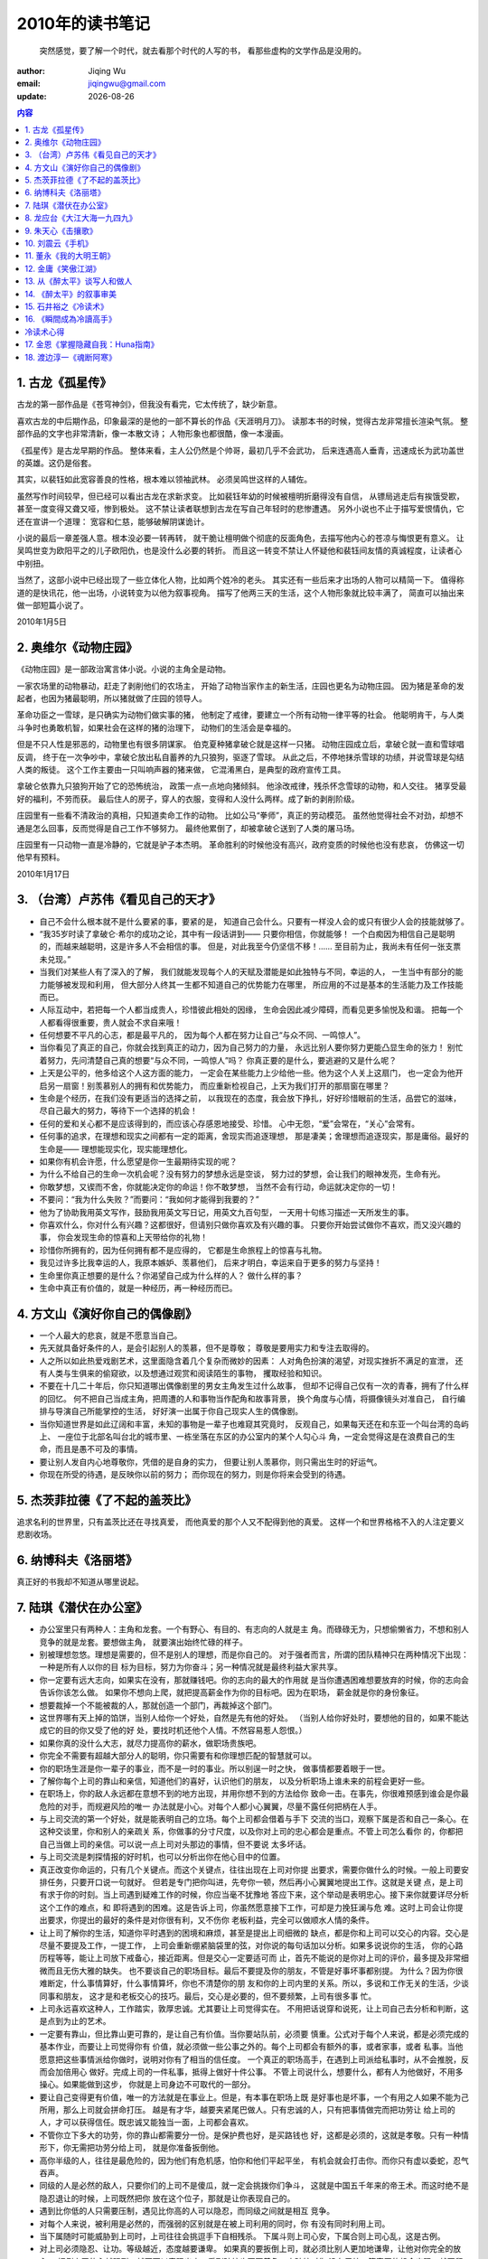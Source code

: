 
=================================
2010年的读书笔记
=================================

        突然感觉，要了解一个时代，就去看那个时代的人写的书，
        看那些虚构的文学作品是没用的。

:author: Jiqing Wu
:email: jiqingwu@gmail.com
:update: |date|

.. |date| date::

.. contents:: 内容

1. 古龙《孤星传》
=================================

古龙的第一部作品是《苍穹神剑》，但我没有看完，它太传统了，缺少新意。

喜欢古龙的中后期作品，印象最深的是他的一部不算长的作品《天涯明月刀》。
读那本书的时候，觉得古龙非常擅长渲染气氛。
整部作品的文字也非常清新，像一本散文诗；
人物形象也都很酷，像一本漫画。

《孤星传》是古龙早期的作品。
整体来看，主人公仍然是个帅哥，最初几乎不会武功，
后来连遇高人垂青，迅速成长为武功盖世的英雄。这仍是俗套。

其实，以裴钰如此宽容善良的性格，根本难以领袖武林。
必须吴鸣世这样的人辅佐。

虽然写作时间较早，但已经可以看出古龙在求新求变。
比如裴钰年幼的时候被檀明折磨得没有自信，
从镖局逃走后有挨饿受歁，甚至一度变得又聋又哑，惨到极处。
这不禁让读者联想到古龙在写自己年轻时的悲惨遭遇。
另外小说也不止于描写爱恨情仇，它还在宣讲一个道理：
宽容和仁慈，能够破解阴谋诡计。

小说的最后一章差强人意。根本没必要一转再转，
就干脆让檀明做个彻底的反面角色，去描写他内心的苍凉与悔恨更有意义。
让吴鸣世变为欧阳平之的儿子欧阳仇，也是没什么必要的转折。
而且这一转变不禁让人怀疑他和裴钰间友情的真诚程度，让读者心中别扭。

当然了，这部小说中已经出现了一些立体化人物，比如两个姓冷的老头。
其实还有一些后来才出场的人物可以精简一下。
值得称道的是快讯花，他一出场，小说转变为以他为叙事视角。
描写了他两三天的生活，这个人物形象就比较丰满了，
简直可以抽出来做一部短篇小说了。

2010年1月5日

2. 奥维尔《动物庄园》
=================================

《动物庄园》是一部政治寓言体小说。小说的主角全是动物。

一家农场里的动物暴动，赶走了剥削他们的农场主，
开始了动物当家作主的新生活，庄园也更名为动物庄园。
因为猪是革命的发起者，也因为猪最聪明，所以猪就做了庄园的领导人。

革命功臣之一雪球，是只确实为动物们做实事的猪，
他制定了戒律，要建立一个所有动物一律平等的社会。
他聪明肯干，与人类斗争时也勇敢机智，如果社会在这样的猪的治理下，
动物们的生活会是幸福的。

但是不只人性是邪恶的，动物里也有很多阴谋家。
伯克夏种猪拿破仑就是这样一只猪。
动物庄园成立后，拿破仑就一直和雪球唱反调，
终于在一次争吵中，拿破仑放出私自蓄养的九只狼狗，驱逐了雪球。
从此之后，不停地抹杀雪球的功绩，并说雪球是勾结人类的叛徒。
这个工作主要由一只叫响声器的猪来做，
它混淆黑白，是典型的政府宣传工具。

拿破仑依靠九只狼狗开始了它的恐怖统治，
政策一点一点地向猪倾斜。
他涂改戒律，残杀怀念雪球的动物，和人交往。
猪享受最好的福利，不劳而获。
最后住人的房子，穿人的衣服，变得和人没什么两样。成了新的剥削阶级。

庄园里有一些看不清政治的真相，只知道卖命工作的动物。
比如公马“拳师”，真正的劳动模范。
虽然他觉得社会不对劲，却想不通是怎么回事，反而觉得是自己工作不够努力。
最终他累倒了，却被拿破仑送到了人类的屠马场。

庄园里有一只动物一直是冷静的，它就是驴子本杰明。
革命胜利的时候他没有高兴，政府变质的时候他也没有悲哀，
仿佛这一切他早有预料。

2010年1月17日

3. （台湾）卢苏伟《看见自己的天才》
===============================================

- 自己不会什么根本就不是什么要紧的事，要紧的是，
  知道自己会什么。只要有一样没人会的或只有很少人会的技能就够了。
- “我35岁时读了拿破仑·希尔的成功之论，其中有一段话讲到——
  只要你相信，你就能够！
  一个白痴因为相信自己是聪明的，而越来越聪明，这是许多人不会相信的事。
  但是，对此我至今仍坚信不移！……
  至目前为止，我尚未有任何一张支票未兑现。”
- 当我们对某些人有了深入的了解，
  我们就能发现每个人的天赋及潜能是如此独特与不同，幸运的人，
  一生当中有部分的能力能够被发现和利用，
  但大部分人终其一生都不知道自己的优势能力在哪里，
  所应用的不过是基本的生活能力及工作技能而已。
- 人际互动中，若把每一个人都当成贵人，珍惜彼此相处的因缘，
  生命会因此减少障碍，而看见更多愉悦及和谐。
  把每一个人都看得很重要，贵人就会不求自来哦！
- 任何想要不平凡的心志，都是最平凡的，
  因为每个人都在努力让自己“与众不同、一鸣惊人”。
- 当你看见了真正的自己，你就会找到真正的动力，因为自己努力的力量，
  永远比别人要你努力更能凸显生命的张力！
  别忙着努力，先问清楚自己真的想要“与众不同，一鸣惊人”吗？
  你真正要的是什么，要逃避的又是什么呢？
- 上天是公平的，他多给这个人这方面的能力，
  一定会在某些能力上少给他一些。他为这个人关上这扇门，
  也一定会为他开启另一扇窗！别羡慕别人的拥有和优势能力，
  而应重新检视自己，上天为我们打开的那扇窗在哪里？
- 生命是个经历，在我们没有更适当的选择之前，
  以我现在的态度，我会放下挣扎，好好珍惜眼前的生活，品尝它的滋味，
  尽自己最大的努力，等待下一个选择的机会！
- 任何的爱和关心都不是应该得到的，而应该心存感恩地接受、珍惜。
  心中无怨，“爱”会常在，“关心”会常有。
- 任何事的追求，在理想和现实之间都有一定的距离，舍现实而追逐理想，
  那是凄美；舍理想而追逐现实，那是庸俗。最好的生命是——
  理想能现实化，现实能理想化。
- 如果你有机会许愿，什么愿望是你一生最期待实现的呢？
- 为什么不给自己的生命一次机会呢？没有努力的梦想永远是空谈，
  努力过的梦想，会让我们的眼神发亮，生命有光。
- 你敢梦想，又锲而不舍，你就能决定你的命运！你不敢梦想，
  当然不会有行动，命运就决定你的一切！
- 不要问：“我为什么失败？”而要问：“我如何才能得到我要的？”
- 他为了协助我用英文写作，鼓励我用英文写日记，用英文九百句型，
  一天用十句练习描述一天所发生的事。
- 你喜欢什么，你对什么有兴趣？这都很好，但请别只做你喜欢及有兴趣的事。
  只要你开始尝试做你不喜欢，而又没兴趣的事，
  你会发现生命的惊喜和上天带给你的礼物！
- 珍惜你所拥有的，因为任何拥有都不是应得的，
  它都是生命旅程上的惊喜与礼物。
- 我见过许多比我幸运的人，我原本嫉妒、羡慕他们，
  后来才明白，幸运来自于更多的努力与坚持！
- 生命里你真正想要的是什么？你渴望自己成为什么样的人？
  做什么样的事？
- 生命中真正有价值的，就是一种经历，再一种经历而已。


4. 方文山《演好你自己的偶像剧》
=========================================

- 一个人最大的悲哀，就是不愿意当自己。
- 先天就具备好条件的人，是会引起别人的羡慕，但不是尊敬；
  尊敬是要用实力和专注去取得的。
- 人之所以如此热爱戏剧艺术，这里面隐含着几个复杂而微妙的因素：
  人对角色扮演的渴望，对现实挫折不满足的宣泄，
  还有人类与生俱来的偷窥欲，以及想通过观赏和阅读陌生的事物，
  攫取经验和知识。
- 不要在十几二十年后，你只知道哪出偶像剧里的男女主角发生过什么故事，
  但却不记得自己仅有一次的青春，拥有了什么样的回忆。
  何不把自己当成主角，把周遭的人和事物当作配角和故事背景，
  换个角度与心情，将摄像镜头对准自己，
  自行编排与导演自己所能掌控的生活，
  好好演一出属于你自己现实人生的偶像剧。
- 当你知道世界是如此辽阔和丰富，未知的事物是一辈子也难窥其究竟时，
  反观自己，如果每天还在和东亚一个叫台湾的岛屿上、
  一座位于北部名叫台北的城市里、一栋坐落在东区的办公室内的某个人勾心斗
  角，一定会觉得这是在浪费自己的生命，而且是愚不可及的事情。
- 要让别人发自内心地尊敬你，凭借的是自身的实力，
  但要让别人羡慕你，则只需出生时的好运气。
- 你现在所受的待遇，是反映你以前的努力；
  而你现在的努力，则是你将来会受到的待遇。

5. 杰茨菲拉德《了不起的盖茨比》
========================================

追求名利的世界里，只有盖茨比还在寻找真爱，
而他真爱的那个人又不配得到他的真爱。
这样一个和世界格格不入的人注定要义悲剧收场。

6. 纳博科夫《洛丽塔》
===========================

真正好的书我却不知道从哪里说起。

7. 陆琪《潜伏在办公室》
=============================

- 办公室里只有两种人：主角和龙套。一个有野心、有目的、有志向的人就是主
  角。而碌碌无为，只想偷懒省力，不想和别人竞争的就是龙套。要想做主角，
  就要演出始终忙碌的样子。
- 别被理想忽悠。理想是需要的，但不是别人的理想，而是你自己的。
  对于强者而言，所谓的团队精神只在两种情况下出现：一种是所有人以你的目
  标为目标，努力为你奋斗；另一种情况就是最终利益大家共享。
- 你一定要有远大志向，如果实在没有，那就赚钱吧。你的志向的最大的作用就
  是当你遭遇困难想要放弃的时候，你的志向会告诉你该怎么做。
  如果你不想向上爬，就把提高薪金作为你的目标吧。因为在职场，
  薪金就是你的身份象征。
- 想要裁掉一个不能被裁的人，那就创造一个部门，再裁掉这个部门。
- 这世界哪有天上掉的馅饼，当别人给你一个好处，自然是先有他的好处。
  （当别人给你好处时，要想他的目的，如果不能达成它的目的你又受了他的好
  处，要找时机还他个人情。不然容易惹人怨恨。）
- 如果你真的没什么大志，就尽力提高你的薪水，做职场贵族吧。
- 你完全不需要有超越大部分人的聪明，你只需要有和你理想匹配的智慧就可以。
- 你的职场生涯是你一辈子的事业，而不是一时的事业。所以别逞一时之快，
  做事情都要着眼于一世。
- 了解你每个上司的靠山和亲信，知道他们的喜好，认识他们的朋友，
  以及分析职场上谁未来的前程会更好一些。
- 在职场上，你的敌人永远都在意想不到的地方出现，并用你想不到的方法给你
  致命一击。在事先，你很难预感到谁会是你最危险的对手，而规避风险的唯一
  办法就是小心。对每个人都小心翼翼，尽量不露任何把柄在人手。
- 与上司交流的第一个好处，就是能表明自己的立场。每个上司都会借着与手下
  交流的当口，观察下属是否和自己一条心。在这种交谈里，你和别人的亲疏关
  系，你做事的分寸尺度，以及你对上司的忠心都会是重点。不管上司怎么看你
  的，你都把自己当做上司的亲信。可以说一点上司对头那边的事情，但不要说
  太多坏话。
- 与上司交流是刺探情报的好时机，也可以分析出你在他心目中的位置。
- 真正改变你命运的，只有几个关键点。而这个关键点，往往出现在上司对你提
  出要求，需要你做什么的时候。一般上司要安排任务，只要开口说一句就好。
  但若是专门把你叫进，先夸你一顿，然后再小心翼翼地提出工作。这就是关键
  点，是上司有求于你的时刻。当上司遇到疑难工作的时候，你应当毫不犹豫地
  答应下来，这个举动是表明忠心。接下来你就要详尽分析这个工作的难点，和
  即将遇到的困难。这是告诉上司，你虽然愿意接下工作，可却是力挽狂澜与危
  难。这时上司会让你提出要求，你提出的最好的条件是对你很有利，又不伤你
  老板利益，完全可以做顺水人情的条件。
- 让上司了解你的生活，知道你平时遇到的困境和麻烦，甚至是提出上司细微的
  缺点，都是你和上司可以交心的内容。交心是尽量不要提及工作，一提工作，
  上司会重新绷紧脑袋里的弦，对你说的每句话加以分析。如果多说说你的生活，
  你的心路历程等等，能让上司放下戒备心，接近距离。但是交心一定要适可而
  止，首先不能说的是你对上司的评价，最多提及非常细微而且无伤大雅的缺失。
  也不要谈自己的职场目标。最后不要提及你的朋友，不管是好事坏事都别提。
  为什么？因为你很难断定，什么事情算好，什么事情算坏，你也不清楚你的朋
  友和你的上司内里的关系。所以，多说和工作无关的生活，少谈同事和朋友，
  这才是和老板交心的技巧。最后，交心是必要的，但不要频繁，上司有很多事
  忙。
- 上司永远喜欢这种人，工作踏实，敦厚忠诚。尤其要让上司觉得实在。
  不用把话说穿和说死，让上司自己去分析和判断，这是点到为止的艺术。
- 一定要有靠山，但比靠山更可靠的，是让自己有价值。当你要站队前，必须要
  慎重。公式对于每个人来说，都是必须完成的基本作业，而要让上司觉得你有
  价值，就必须做一些公事之外的。每个上司都会有额外的事，或者家事，或者
  私事。当他愿意把这些事情派给你做时，说明对你有了相当的信任度。
  一个真正的职场高手，在遇到上司派给私事时，从不会推脱，反而会加倍用心
  做好。完成上司的一件私事，抵得上做好十件公事。
  不管上司说什么，想要什么，都有人为他做好，不用多操心。如果能做到这步，
  你就是上司身边不可取代的一部分。
- 要让自己变得更有价值，唯一的方法就是在事业上。但是，有本事在职场上既
  是好事也是坏事，一个有用之人如果不能为己所用，那么上司就会拼命打压。
  越是有才华，越要夹紧尾巴做人。只有忠诚的人，只有把事情做完而把功劳让
  给上司的人，才可以获得信任。既忠诚又能独当一面，上司都会喜欢。
- 不管你立下多大的功劳，你的靠山都需要分一份。是保护费也好，是买路钱也
  好，这都是必须的，这就是孝敬。只有一种情形下，你无需把功劳分给上司，
  就是你准备扳倒他。
- 高你半级的人，往往是最危险的，因为他们有危机感，怕你和他们平起平坐，
  有机会就会打击你。而你只有虚以委蛇，忍气吞声。
- 同级的人是必然的敌人，只要你们的上司不是傻瓜，就一定会挑拨你们争斗，
  这就是中国五千年来的帝王术。而这时绝不是隐忍退让的时候，上司既然把你
  放在这个位子，那就是让你表现自己的。
- 遇到比你低的人只需要压制，遇见比你高的人可以隐忍，而同级之间就是相互
  竞争。
- 对每个人来说，被利用是必然的，而强弱的区别就是在被上司利用的同时，你
  有没有同时利用上司。
- 当下属随时可能威胁到上司时，上司往往会挑逗手下自相残杀。
  下属斗则上司心安，下属合则上司心乱，这是古例。
- 对上司必须隐忍、让功。等级越近，态度越要谦卑。
  如果真的要扳倒上司，就必须比别人更加地谦卑，让他对你完全的放心。
  扳倒上司的心越强烈，越不可以表现出来。看到破绽也不要着急，小破绽对你
  没有用处。等真正的机会出现，就不留余力地出手，一战而胜。
- 你说的每句话，老板都会知道。在职场上，宁可当面说上司的缺点，也不能在
  同事面前说。
- 当一句话从你嘴里说出来后，控制权就不在你，而在听到的人。
- 说话太多，容易被上司认作轻浮。上司都喜欢少说话多做事的人。
- 职场并不是一个坚持自我的地方，这和搞艺术、做研究完全不同。
  职场的重点不在于你坚持什么，而在于你怎么处理各种关系。
  当上司说你错了，你不要争辩，停止在做的事情。当超过两个同事说你错了，
  一样停下。你不听别人劝告继续下去，如果你对了，只会遭人嫉恨，一旦你错
  了，这个结果将难以承受。
- 你的时间、精力都浪费在小回报事情上，就没有精力去做大回报事情，
  这就是你和成功者之间的差别。成功者作事情前，都会先分析哪一件得到的回
  报更高，然后再去做。
- 如果你把垃圾活做的很好，毫无疑问会得到上司和同事的称赞，
  但你没有其它的回报，而且以后要做的垃圾活会更多。要懂得拒绝。
  如果你已经被繁琐的事套牢了，不妨经常做错一些，让上司丧失些信心。
  更高明的是，称赞别人，把琐事丢给别人。
- 在职场上，用权力去命令人做事，并不高明。用利益去诱惑人做事，付出的东
  西太多。而只有用赞扬去蛊惑人做事情，那才是真正的绝招。
- 职场高手常常夸奖同事，并且把手上完成不了的工作交给同事。
  他手上永远有一件正在进行的工作，但当某个非常重要的工作出现时，
  他又能挤出时间来把最重要的工作完成。
- 普通人接活做，高手拿活在，他们做的永远是自己想做的。对于上司安排的自
  己不想做的事情，他们总有应对措施，给别人做或者干脆不完成。
- 上司并不在乎有没有被人利用，因为职场上就是相互利用的关系。但上司却看
  重面子，如果被下属利用这种事情公之于众，他们一定会杀鸡儆猴的。
- 你不能混淆“利用”和“交换”这两个概念，如果你给一个贪财的上司送了笔钱，
  换来了升职，这不是利用，这是交换。
- 利用无须付出什么或付出得很少，只要摸清上司的喜好就容易了。
  凡是忤逆他喜好的人或事情，一定会遭到严惩；凡是尊重和跟随他喜好的人，
  一定会嘉奖。
- 把一件还很难判断未来走向的事情，往好的方向描述不是谄媚。这可以算是一
  种心理安慰，有时上司就需要这种安慰。
- 你长期对某个上司效忠，并获得极大的信任，乃至于整个职场都知道你是这个
  上司的人，这时不管你做什么，都会被当做上司的意思。如果你犯下大错，
  你必须让你的错误和你的上司发生关系，你只需要做点暗示而不用直接承认，
  这些暗示已经足够让对手的目标直接对准上司，让你的上司不得不迎战。
  其实，当事情发生时，所有人都在怀疑和你上司有关，所以你只需要一声叹息，
  一个语气的犹豫，都可以让对方确信。
- 把自己表现得很聪明的人，其实是最笨的，而真正的高手，不会让你察觉他们
  究竟是聪明还是蠢。高手应该知道，何时该表现，何时该内敛。
- 在职场上只有一种人可以把自己表现得很聪明，那就是公司的老大或者团队领
  袖。
- 隐忍，蛰伏，尽量不做排头兵。等到必胜的机会，再压上自己的所有。

8. 龙应台《大江大海一九四九》
========================================

喜欢龙应台干净的文字和冷静的讲述。台湾作家的文字有更浓的中国味，
我喜欢传统的东西。我常常为大陆被摧残和扬弃的传统文化深深地痛心。

这是一本在大陆没有公开发行的书，我看的这本是台湾出版的，
竖排繁体，要从右往左读，我很喜欢这古典的感觉。
书中的内容很客观，因此让我震惊，也让我难过。
为了江山，为了争权，国共都不把百姓和战士的性命当成性命，
多少年轻人牺牲在前线，多少百姓饿死在城里和野外，
那是多么血腥的岁月啊。

还有，那禽兽组成的苏联军队，1949年，
以解放者的姿态开进我国东北，烧杀淫掠，还树立纪念碑纪念他们牺
牲的军人，让中国人民悼念。
这个禽兽民族在德国也犯下了同样的罪恶，曾经将多少小女孩轮奸至死。

作为一个普通人，遭遇历史激荡的时刻，不管他是哪一个民族、
为哪一个政府卖命，他都是被时代践踏和伤害的人。
他们或者献出年轻的生命，或者寂寞地存活下来，
带着隐忍不言的伤，痛在各不相同的地方。

真正有罪的，是挑起战争以得到某种利益的少数人组成的政府。
那些高举旗帜的人嘴上说的与心里想的往往不一样。

对龙应台来说，文学最重要的功能就是“使看不见的东西被看见”。

2010年6月12日

9. 朱天心《击攘歌》
========================================

.. 2010年6月12日

“八月的天，却像是秋天了，天空宝蓝得干干净净，这种天候原总要让我想到汉唐，
想到东坡，总要让我憧憬和一个男孩走在风中走在月亮中。”

“我想到宜阳告诉我的话：‘一个再大再漂亮的彩虹也没有一颗露珠的饱满完美。’
但是不管怎么说，我是宁愿当那人人仰起头都看得见的绚丽的彩虹的。”

“临睡前躺在床上看陈星吟的《花谢叶犹青》，想到猫咪，想到乔，然后很多很
多。月光又睡在我的脚头了。”

“眯起眼睛，太阳底下无新事，可是日月山川天天都给我一番新风景。”

“我想到寇监督的话，一个人的行事不与他的身份相称，就是卑贱。”

“新年糊里糊涂地过了，每天都一样，晚上家里总是高朋满座，众人举杯，
我也趁乱喝酒，喝上两汽水杯的高粱，然后飘飘地飞到后山，星子凉凉地洒人一
头一身，躺在草地上，愿风浪就此止息，冰冰的宝蓝缎面天空盖住了我，
想到东坡，想到赤壁泛舟，想到宜阳最喜欢的那两句，桂棹(zhao,4,和桨差不多)
兮兰桨，系空明兮溯流光，渺渺兮予怀，望美人兮天一方。”

“儒生不及游侠人，白首垂帷复何益？”

10. 刘震云《手机》
========================================

先是看了36集由王志文和陈道明主演的电视剧，又回顾了冯晓刚执导
葛优主演的电影，最后看了这部中篇小说的电子版。
小说最后严守一把手机扔进了火堆里，难道生活变得如此不堪，
错在手机吗？可能真是的。如电影里费默所言：
如果是古代，一个人出远门，在外面做点什么妻子也不会知道啊。
如果没有手机，于文娟就不会和严守一离婚吗？
未必呢，事情不败露，偷情就会更疯狂，哪有不败露的道理？
并不是很喜欢这种小说，也不喜欢曾经如痴如醉的金庸古龙了。
更喜欢看别人写的回忆，那回忆里有一个时代的倒影，
让我看到当时的明月，当时的山川，当时人的传统。
比如朱天心的《击壤歌》。喜欢她偶尔蹦出一两句煽情的句子。

11. 董永《我的大明王朝》
========================================

这是一本以第一人称写朱元璋的皇帝生涯的书。
朱元璋主要的事似乎就是杀人。开国元勋都有谋反的危险，死得不够快的
都麻烦老朱动手了。
有功之臣，如果被发现腐败或者报怨，也是杀头甚至灭族。
当朱元璋的官，是相当危险的，好心上个奏折或者贺表，都有可能丢了性命。
如果被朱怀疑、被他的检校举报或是被百姓告发，就是个死，
他不杀你不安心。而且不是杀一两个，对于牵涉较多的案子，
朱元璋懒得理清，按官级杀，比如某地知县贪污了，据查这种事比较普遍，
干脆全国的知县全杀了换新的。太多的人死的不明不白了。
于是很多人想辞官回家了，朱元璋想这样下去官就不够用了，
于是下令奏请辞官的立斩。当的官无论大小，都要整天提心吊胆的。
文人也很危险，谁写了什么诗都可能被报给朱元璋。
一旦被他发现用谐音诅咒、埋怨自己和自己的江山的文人，立斩。
文官的奏折如果写得太有文采，都可能惹来杀身之祸，
朱元璋可能认为你是故意卖弄，耽误他的时间。
那个时代，哪有什么人权可言呢？

2010年6月16日

12. 金庸《笑傲江湖》
==============================

当我长大后，再读《笑傲江湖》，才知道这是一部政治的小说。
正教之间、正教与魔教之间、魔教的内部的权利争夺
很像在影射国民党与共产党。至于哪方是正派，哪方是魔教，
读者自己去看吧，你还可以看到文革时人性被扭曲的影子。

2010年8月1日

13. 从《醉太平》谈写人和做人
========================================

英语系的一个班里只有两个男生。一个是班长，人长得高挑英俊，学习成绩不
错，还会弹吉它唱情歌，虽然有些花心，周旋于多个女生之间，班里的女生还是
很喜欢他。

另一个男生却没一个女生喜欢，他总是独来独往，看见同班女生也不讲话。他不
修边幅，头发乱糟糟的，胡子好几天也不刮。女生们发现他常常窝在角落里看黄
色小说，她们在宿舍里提到他时都叫他“猥琐男”。

有一天，班长和班里的一个美女出去玩，回来的时候天已经很黑了。在僻静的路
上，他们遇见三个痞子，痞子掏出刀，要LJ那个美女，还要求班长在旁边看。班
长吓得不敢动。

猥琐男背着双肩包、听着MP3，正走在回家的路上，忽然听见一个胡同里传来哭叫
声，他趴在墙角一望，认出班长和同班的女生。他迅速从包里取出一根一尺多长
的铁棍，双手握住铁棍两端用力一拉，铁棍又伸出两节，变成两尺多长。他快速
地冲到背对他的痞子背后，朝他后脑就是一棍，那痞子立仆。其它两个痞子拿刀
来和猥琐男打斗。班长傻傻地站在当地，猥琐男喊：快带她走，打110报警！

班长去搀扶倒在地上的女生，女生推开他，说：你去帮忙打啊。班长不敢上，手
足无措。这时猥琐男腿上被刺了一刀，忍不住惨叫一声。女生猛地爬起来，捡起
被打昏的那个痞子掉落的刀，用足力气一刀刺进一个痞子的后腰。那个痞子软软
地倒了下去。女生意识到自己杀了人，吓坏了，抱头蹲在地上。班长也不知所措
地站着，猥琐男喊他：你他妈的打110啊！班长醒过神来，哆哆嗦嗦地用手机向
110报案。剩下的那个痞子见势不妙，撒腿跑了。

现在将镜头停住，你还会觉得班长潇洒吗？还会觉得猥琐男猥琐吗？虽然他还是
一头乱蓬蓬的头发，满脸胡茬，但你只会觉得他更像个爷们。其实这是我有意为
之：对班长是欲抑先扬，为了让读者在最后对他更加失望；而对猥琐男是欲扬先
抑，这样当扬起来的时候，他的形象会更显得高大，甚至让人觉得有点酷。

小说《醉太平》写季墨阳正是先抑后扬的手法。前面或者通过以他人为主角的追
忆，或者通过别人对他的议论，或者通过正面描写，都让人觉得他冷酷，有心
机，热衷于权利地位，这些都是在抑。正因为前面的抑，当他不顾大好前程、不
计一切后果，带着时日无多的刘亦冰私奔时，你才会更觉得他有情有义。

相对的，对于石贤汝的刻画，作者使用了先扬后抑的手法。先是从夏谷的眼中
看，觉得他高深莫测，而且生性洒脱。但一点一点的，我们觉得他是个小人，到
小说最后，他的小人嘴脸暴露无疑，让我们觉得这种人真可恶。

不管是先扬后抑，还是先抑后扬，本质都是把两种矛盾的品质赋予一个人，这是
小说和电影里常用的塑造人物的方法，只要安排得当，就更能增加人物的复杂
度，凸显人物的立体感。对正面角色使用先抑后扬的手法，塑造出的人物通常是
很可亲可敬的。如2008年韩国大片《追击者》，主人公是个鸡头，对手下的小姐
也是很冷血，这明显是个很低的起点。但随着情节的展开，我们却越来越觉得他
有人情味。最后，他和变态杀人狂进行血腥的搏斗时，我们看到了一个真正有血
性的男人。虽然他还是个边缘人物，但我们觉得他很高大。

其实，做人完全可以借鉴小说里塑造人物的方法，不要一开始就给别人留下完美
印象，一开始的完美很容易变得不完美，多次对你失望就觉得你这个人徒有其表。
如果你一开始就是吊儿郎当地出场，不时地冒个头，领导反而觉得你这个人有真
本事。当然，不能太吊儿郎当了，否则一开始就可能被淘汰出局啊。

差点忘了交代一下，文章开始的那个女生现在是猥琐男的女朋友，她非常爱他。

2010年8月27日

14. 《醉太平》的叙事审美
========================================

好的小说不仅让人物去推进情节，还要随着情节的展开一点一点透露主要人物的
信息，最终让我们看到一个完整的人。朱苏进老师写的《醉太平》就不错，让我
们看到了一个完整的季墨阳。

朱苏进，何许人也，南京军区创作室主任，不过他现在影视圈内更有影响力，是
上了人物周刊的金牌编剧，据说每集剧本的酬劳在10000元以上了。新版三国的编
剧就是此人啦。

《醉太平》又叫《军区大院》，这是一本军旅题材的小说，不像别的军旅小说有
牺牲奉献服从之类的主题，这本书写得有点大胆，因而使得不少军队的首长不悦。
书中写了军队内部的权利斗争，写了军人精神在和平年代的萎缩，更重要的主题
是，它写了一个军区大院内的高层干部带着军区首长的千金私奔的事。读完这本
书，我总觉得主人公季墨阳像是“了不起的盖茨比”。

我觉得这本小说值得称道的是它的叙事手法，它给我这样喜欢平铺直叙的人上了
一课。书中对主人公季墨阳正面描写的内容并不多，主要是通过对其他重要人物
过去的追述，和一些人对他的看法，一点点的从不同角度向我们透露出一个完整
的季墨阳。

《醉太平》里的时空是错乱的，看过一遍之后需要自己梳理，心里才能比较明白。
这就给作品增加了叙事上的审美，小说的情节并不复杂，但作者的叙事手法给故
事增加了很多立体感。

最后附上我梳理的《醉太平》的时间线，可能有些错误，也看过这本小说的朋友
帮忙核对一下：

1. 1967年，刘达等兵团级干部被关在武夷山疗养院审查，季墨阳当时不到20岁，在
   那里当班长。因为眼看着一位首长被专案组逼死，季墨阳申请回原部队，被
   提前退伍。刘达看中他，带他回军区。（从刘达的角度回忆）
2. 和石贤汝一起在直属队，石贤汝去报社，季墨阳仍留在部队，迅速升到直属团
   股长，被军区老政委选中当老政委的秘书（石贤汝向夏谷透露。）刘达与老政
   委不睦，遂与季墨阳疏远。
3. 大概78年，刘达被中央军委调去协助一位老首长打对越自卫反击战，历时16
   个月，刘达立大功，升为军区司令员。（对刘达过去的追述）
4. 刘亦冰大概二十五六岁的时候，季墨阳在和莎莎谈恋爱，其时刘和季已认识多
   年。（以下从刘亦冰的角度追述）
5. 刘亦冰跟许尔强结婚，季墨阳和莎莎结婚
6. 刘亦冰离婚
7. 刘亦冰得乳线癌，切除左乳
8. 几年后，刘亦冰通过在总部的同学帮助季墨阳当上处长
9. 莎莎发现季墨阳和刘亦冰好过的证据，大闹医院
10. 大概80年，老政委病危，季墨阳帮助刘达记录老政委神志不清时的言语（接
    刘达的线索）
11. 季墨阳提拔夏谷到军区，时任处长。（从夏谷的视角正面写）
12. 刘达提拔季墨阳升副部长。因为部长经常生病，季墨阳升部长（含蓄地表述）
13. 季墨阳40岁，刘亦冰祝他生日快乐，他躲避刘亦冰（从季墨阳的视角正面写）
14. 季墨阳介绍夏谷给刘亦冰（主要以夏谷的视角）
15. 夏谷陪韩世勇到军区下面考察（主要以夏谷的视角）
16. 石贤汝拉拢夏谷（以夏谷的视角）
17. 季墨阳提拔夏谷升处长（石贤汝透露）
18. 军区组织军事演习，刘达故意“砸场”。季墨阳当时45岁，有望调往总部。
    （以刘达和季墨阳的视角正面写）
19. 刘亦冰癌症转移扩散（以刘亦冰的视角正面写）
20. 季墨阳带刘亦冰私奔，声名狼藉。（以季墨阳的视角正面写）
21. 刘达对季墨阳“往事不予追究”，季墨阳继续当部长，但不用明说，他的仕途
    到此止步啦。（正面叙述）

2010年8月26日

15. 石井裕之《冷读术》
=========================

#. 什麽是冷讀術？

   对于不曾听说过也不曾见过面的人，一语说中他的现在，过去和未来。这个有
   点玄。其实冷读术就是一种使人相信“这个人知道我的事”的技巧，是一种赢得
   他人信任的手法。两人之间如果有坚实的信任基础，不管你说什么，做什么，
   对方都会往好的方面解释，反之，不管你说什么做什么，对方都会往坏的方面
   解读。所以讀心術就是“說中”一些事騙取你信任的方法。读心者= cold
   reader。

#. 冷讀術有哪些技巧？

   - 通過向對方的潛意識暗示打開對方的心扉。
   - 使用否定问句，不管是否说中，都能很好地接着说下去。如：最近没和老婆
     吵架吧？
   - “巧妙质问法”，是套出咨询者信息的方法。如果你直接问对方：你住在哪
     里？对方肯定会产生戒心。但你若问她：你住在芙蓉区吗？她会说：不，我
     住在开福区。先说出一个明确的答案，让对方更正，就能顺利套出真正的信
     息。
   - 扩大/缩小法是把没说中的变成说中的技术。扩大的例子：

     ::

        甲：最近你健康上有点问题？
        乙：没有啊，我很健康……
        甲：真的，心理健康方面不是有些失调吗？
        乙：啊，是有一点，新工作有些压力。

     缩小的例子：

     ::

        甲：从你的口气中，感觉到你有人际关系的麻烦。
        乙：是的，不过现在没什么问题。
        甲：现在当然没问题，因为已经克服了。但过去曾因与难对付的人的关
            系而苦恼吧。
        乙：是的，在以前的公司曾遭到老板的性搔扰。

     人生的痛苦烦恼都落于四个范畴：人际关系、金钱、梦想、健康。

   - 找不到话题时，可以从例行话题着手，例行话题，就是对每个人都适用的话
     题。一般人都会有那种情况。
   - 任何人都有两面性，因此你对与她表象相反的事物给予赞赏，她就会觉得你
     很了解她。

#. 有哪些暗示的技巧幫助你打開對方的心扉？

   - 当你跟对方透露“这只是为你”的意思时，对方的心理就被卷入情境中，对方
     就会或多或少地丧失分析和判断的能力。
   - 要打开对方的心扉，就先开放自己的心胸。要透过暗示告诉对方的潜意识你
     已经敞开心扉了。在交谈时，尽可能露出自己的手掌让对方看到。对方内心
     深处会感到你在开诚布公地对他。如果对方双手交叉，看不到手掌，表明他
     还在防御状态。
   - 当对方吸气、吐气要开始说话的当儿，你就跟着慢慢地点头。配合对方呼吸
     的节奏，深深地、慢慢地点头。
   - 被骗的人之所以被骗，是因为他希望骗子所说的话是真的。“你不太能对人
     敞开心胸，这是很可惜的哦！其实你感情丰富而且很能逗人开心，是个极有
     魅力的人，只是还没有全部展现出来。”
   - 有一个慢慢打开心扉的方法，叫做使用“同调”语言。在谈话中尽量模仿对方
     使用的特殊字句。模仿一次，对方对你的好感就会增加一分。

#. 有哪些悄悄左右別人做決定的技巧？

   - 特异说话术。对方戒心暂时降低的时机称为特异时机，是释放信息的最佳机
     会。在进入主题之前的闲聊，通常就是特殊时间。书中举的例子是“闲聊到
     足球时，可以说：‘是啊，我的一个客户使用敝公司的商品十年了，他可是
     个狂热的足球迷呢。’这句话释放了什么信息呢？
   - “巧妙法则──无法察觉的暗示技巧”。A箱和B箱是推销员常用的策略，他左手
     指示：“这里有A箱”，右手指示“这里有B箱”，接着问：“如果要立刻选择的
     话，你会选哪一个？”在说到“立刻时，要大胆举起左手指示A箱的位置。你
     一般会选择A箱，因为你的潜意识不经意间被他控制了。
   - “双重束缚”的会话策略，是不让对方有机会说“No”的技巧。想要对方做A，
     又不愿被拒绝时。（1）以“已经决定做A”为说话的前提。（2）就A的具体做
     法，提示几个选项。

#. 為什麽算命師和騙子有機可乘？

   - 人们只喜欢记忆有利的事情。同理，咨询者也只会对读心者说对的部分留下
     强烈的印象，所以他会有全部被说中的错觉。人不是根据自己的事实做评
     价，而是按照自己的期望。
   - 因为人的记忆是选择性记忆，所以即使做了一些错误的推测也不怕。只要有
     两成的准确率，咨询者心中还是会留下一语中的的印象。

#. 怎麽對付算命先生？

   对付冒牌算命先生的方法，就是完全不反应，说中了不点头，说错了也不动声
   色，默默听他说话。

#. 什麽是We型和Me型的人？

   世人可大致分為兩類，一種人以“我們”為中心思考，稱為We型的人。一種人
   以“我”為中心思考，稱為Me型人。

#. 如何區分We型和Me型的人？

   - 从笔迹来看，写字向右倾斜的人，属于感情型，是We型人。写字向左倾斜的
     人，属于理论型，是Me型人。写字不偏左也不偏右是谨慎难向人敞开心胸的
     人。
   - We型人喜欢比较华丽的衣着，而Me型人比较喜欢传统朴素的服装。
   - 与人相处轻松愉快，喜欢大声说话；而Me型人与人在一起时，不喜欢太靠
     近，喜欢保持一点距离。
   - We型人体型较健壮丰满，真正瘦的人不多。Me型人身材苗条、瘦高且脖子长
     的人居多。
   - We型人喜欢把包背在左肩，包在潛意識裏是一種防禦，We型人右邊比較靈
     活，左邊比較遲鈍，所以把包背在左肩。Me型人左邊比較靈活，所以喜欢把
     包背在右肩。
   - We型人重心多在左脚，因為左半邊比較遲鈍，所以左半边容易受伤。而Me
     型人重心多在右脚，右半边容易受伤。
   - 在电影院里，We型人喜欢坐在靠左边的座位，而Me型人喜欢靠右边坐。
   - 两个人并行或并坐时，We型人喜欢对方对于自己的右手边，Me型人喜欢对方
     在自己左手边。
   - We型人为使右前额显得宽阔，头发的分线倾向于右边；而Me型人头发分线倾
     向于左边。

#. 怎樣和Me型與We型的人交往？

   - Me型人内心坚信：“我的事我自己最清楚”，所以跟他谈话时，要注意经常保
     持让对方优先选择。
   - We型的人看似很坚强，其实心里有点脆弱，有时会被压力击倒。和We型的人
     接触，诉诸感情是最佳的方法。

#. 《冷讀術》中的戀愛技巧

   - 运用杯子技巧，距离感，找个和对方一起喝饮料的机会。闲聊一会后，假装
     不经意地把自己的杯子移近对方的杯子，如果对方没移动杯子，就说明两人
     的距离感缩短了；如果对方默默把杯子移开，说明她觉得两人还是维持现状
     较好。
   - 想寻找共同爱好时，如果你直接问“你的兴趣是什么”或“你假日都做些什
     么”，就欠优雅，而且让对方觉得刻意找共同点。可以应用巧妙质问法：“你
     很喜欢听歌吧？”“你是不是练过书法啊”
   - 使用巧妙质问法问对方的电话号码。

     ::

        甲：上次见面时，你好象告诉了我你的电话。
        乙：啊？恩……好像没有啊。
        甲：这样啊，那么，请你告诉我吧。
        乙：恩，好的。

   - 约女生时，经常说：“一起去喝茶好吗？”这样做的缺点是，因为对方不知会
     被带到哪里，心里会不安，因而会拒绝。“我们到那家露天咖啡厅喝杯咖啡
     吧！”就好得多。
   - 如果你的赞美想给对方留下深刻印象，诀窍就是反过来称赞对方的短处。比
     如A小姐高傲，你可以说：“A小姐，想不到你是个亲切又平易近人的人啊。”用
     “其实……”称赞与表面的优势相反的方面。
   - 与人约会，选择座位时，要注意选择好的背景。

#. 《冷讀術》給了哪些職場技巧？

   - 职场上总有难对付的上司。和他一起工作，如何保持愉快心情呢？和他见面
     时，想像他戴上秃头面具和贴上小胡须的模样，或者让她穿上少女服饰，想
     像他这样子训斥你，该有多么滑稽啊。
   - 委托技巧：O先生，因为我要做X，请帮我做Y。
   - “照镜子”技巧，在初次见面的商业谈判场合，彼此存有戒心，难以融洽交
     谈，此时，可使用照镜子方法，若无其事地模仿对方的动作。如两人面对面
     做着，对方用右手拿起咖啡杯，你就用左手拿起自己的杯子。
   - 面对谈判对手，放松的方法：想像你伸出双手，碰触对方的双肩。
   - 拿出合约请对方签署时，如果从对方看来是从左往右的方向拿出来，对方就
     会觉得合约的出现比较自然。你看戏剧舞台上，演员一般是从左边出场。反
     面角色往往从右边出场。从右往左的移动让人感觉突兀，心底有些反感。

#. 寫Email有哪些技巧？

   - E-mail要写得让对方感动，最简单的诀窍就是在信的内容里频繁出现对方的名
     字。

     ::

        今天我因为感冒请假，没去上班，××，在这种季节感冒，真的痛苦。

   - 给Me型人写信，要尽量简短，只写重要的事。而给We型的人写信，不要一开
     始就写要事。使用表情符号或彩色文字，和带感情的词，写较长的信。
   - 给对方写Email时，要把委托写在前面，奉承话写在后面。

- 如果你想成为理想的自己，只要每天的行为都好像理想的自己就行了。请记
  住，你的行为就是对自己潜意识的暗示。从今天起，就一点一滴地改变自己的
  行为吧。
- 人在交朋友时大概都会选择与自己个性相似的人，但要进一步成为至交，通常
  是与自己相反类型的人会比较契合。这是因为我们潜意识里都隐藏着与外在表
  现相反的自己。是不是自己的至交都在某一方面和自己相反。
- 不要用“但是”来连接前后的语句，用“而且”。如：

  ::

        甲：还是价钱便宜的比较好。
        乙：没错，而且安全性也很重要。

- 感到紧张，愤怒，压力等负面情绪时，把你的身体当做圆心，用想像力画出一
  个半径约1.5公尺的空间，这个空间就是你的心，一般人以为心在身体里，其实
  身体在心里面。想像你的心里面混乱的空气逐渐沉淀下来，就像混浊泥水里的
  泥土沉淀一般。

- 经过测验，我是温和的We型。其实我觉得自己是温和的Me型。但从我博爱的特
  点看，我的确是We型。

16. 《瞬間成為冷讀高手》
=========================

#. 成為讀心者的四大須知：

   #. 維持解釋而不是猜測的心態。正確的態度應該是：我不是猜中，而是在解
      讀我的靈感，為了正確的解讀，我非常需要你的配合。
   #. 讓對方說他想說的話
   #. 說對方想聽的話。對方聽到他想聽的話之後，才有可能接受你的建議。在
      說話前先思考：他究竟想聽到什麽。
   #. 將對方視為獨一無二的人，對對方的一切都感到驚喜。在與對方相處時，
      要感受到一種驚奇的心情：現在，我面前這個人，是世界上獨一無二的
      人，是無可替代的。

#. 例行話題

   冷讀術通常都是以例行話題開始的。
   咨詢者在面對含糊不清的例行話題時，會主動提供更為具體的資訊。

#. uvs

   uvs = UnVerifiable Statement. 就是無法証偽的陳述。當例行話題沒有猜
   中時，可以使用UVS來彌補。UVS通用的句式有：

   ::

        “或許是你沒有發現……”
        “或許你沒有注意到”
        “或許你沒有特別意識到”
        “或許你忘記了”

   當你稱贊別人的時候，他可能謙而不受，但謙虛
   的背後，真正的意思是：別光說些泛泛的客套話，要稱贊得有說服力一些啊。

#. 右手系統（RHS）

   大拇指。大哥風範。

   - 你很有大哥風範，很受朋友信賴吧？
   - 別人開口求助，你應該都難以拒絕吧？
   - 見到別人有困難，你都想助他一臂之力吧？
   - 你的個性不拘小節，非常慷慨大方。
   - 你很會照顧別人。
   - 你很喜歡小孩吧？

   食指。熱愛人群。因為我們習慣了用食指指人嘛。

   - 你很喜歡和大家在一起玩吧？
   - 你很快能和初次見面的人變得很熟絡，對吧？
   - 我想你應該有很多朋友吧？
   - 相比與羽毛球乒乓球，你應該更喜歡籃球和足球吧？

   中指。現在。現在在過去和未來的中間嘛。

   - 你應該是個注重享受現在的人吧。
   - 對你來說，更喜歡及時行樂吧？
   - 與其做長遠的規劃，你更喜歡認真渡過每一天。
   - 感覺你不太會被過去的事束縛，即使今天和朋友吵架，明天就忘幹淨了。
   - 你應該是那種不喜歡顧慮太多，勇于行動的人。
   - 感覺你即使遇到大困難，也很淡定。也許你相信：船到橋頭自然直。

   無名指。情緒。無名指是戴婚戒的手指，是浪漫的手指。

   - 你是個非常重感情的人。
   - 你的感情起伏比較激烈，有時候會忍不住發作事後又後悔吧？
   - 你的感情非常豐富，別人說過你喜怒哀樂都寫在臉上吧。

   小指。小孩。

   - 你其實有想撒嬌的時候吧？
   - 你的個性直率，比較容易相信別人，因此也常常受傷吧？
   - 你喜歡和小孩一起玩吧？

   這些話可以自己看著手指練習，叫做“影子冷讀術”。

#. 對應的左手系統（LHS）

   知道了右手系統，就很容易知道左手了。左手和右手是相對的。

   大拇指。工匠氣質。一個人工作。

   - 感覺你是個專家性格，你喜歡把一件事做到極致。
   - 你凡事喜歡自己來，不太喜歡找人幫忙。
   - 如果有人一味依賴你，你會覺得很不耐煩。
   - 比起當領袖，你更適合從事特定領域的專業工作。
   - 常有人誤解你是個很冷漠的人吧？

   食指。害怕人群。

   - 你覺得人際關系這種事很麻煩，對吧？
   - 雖然也能和大家嘻嘻哈哈地玩在一起，但心裏還是覺得孤獨吧？
   - 你常常需要獨處的時間，想一個人靜一靜。
   - 雖然你和誰都能熟絡相處，但只有較少的人，你會把他當做朋友。
   - 你不太擅長和人交往吧？
   - 你一個人獨處時，不會覺得無聊，反而樂在其中。

   中指。與右手中指表示現在相對，左手中指表示過去和未來。

   - 你不是貿然行動的人，一定經過深思熟慮才會出手。
   - 你對人生有明確的目標和夢想。
   - 你很喜歡反省自己。

   無名指。與右手無名指表示情緒相對，左手無名指表示理論。

   - 你不太會被感情牽動，總是能冷靜客觀的做出判斷吧？
   - 因為你不常把情緒表現出來，所以周圍人有時覺得你不夠親近吧？
   - 你是個聰明而淡定的人。
   - 你非常博學，而且總是靠自己的腦袋分析判斷。

   小指。與右手小指表示小孩相對，左手小指表示自立。

   - 你喜歡靠自己的力量生存，不喜歡依賴別人，對吧？
   - 你不喜歡表現出自己脆弱的一面。
   - 有時工作起來會沒日沒夜的吧？

#. Z形折返法

   看對方的反應，在左右手之間來回往返。這是因為一個人通常是We型和Me型
   的混合體。


冷读术心得
==============================

前几天系统地研究了一下“冷读术”，是为了以后看人更准些。

冷读术中最重要的概念：世上的人分为两种：We型人和Me型人。顾名思义，
We型人根据“我们”思考和行动，Me型人根据“我”思考和行动。

根据“右手系统”的记忆，我大致说一下这两种人的特点吧。

- We型人有大哥风范，擅长做决定。急公好义，别人求他的事，他常常不好
  意思拒绝。而Me型人是专家性格，喜欢一个人钻研某种东西。如果别人一
  味地依赖他，他会厌烦。
- We型人喜欢和大家一起活动，一个人的时候，会觉得寂寞。Me型人虽然也
  能和大家玩到一起，但常常喜欢一个人静一静。一个人的时候也能自得其
  乐。
- We型人看重现在，喜欢及时行乐。不为未来担心，认为车到山前必有路。
  Me型人看重过去和未来，喜欢反思和规划，有梦想有目标。
- We型人感情丰富，重情重义，容易冲动，情绪波动较大。Me型人理智，喜
  欢深思熟虑再做决定，对别人的话不轻易相信。
- We型人喜欢小孩子，会和小孩子相处，有时候也希望在照顾自己的人面前
  撒撒娇。Me型人喜欢自立，不喜欢请求别人帮助，不擅长和小孩相处。

其实每个人都是We型和Me型的混合体，但某种类型会表现得多一点。我却分
不清自己属于哪类，我一直自信地以为自己是Me型人，做测验却发现自己是
We型人，是因为我太有激情了吧。测验15道题，8道题显示我是We型人，7道
题显示我是Me型人，我卡在这两种类型的边边上。而我最近的游逛、打牌却
显示我真的像个We型人。

学习《冷读术》最大的收获是让我变得更加博爱了。以前我喜欢Me型人，不
喜欢We型人，认为只有Me型人会为文明创造真正的价值，而We型人都是一些
政客、领导什么的，不做实事，只会干扰做事的人。现在觉得，We型人是这
个社会的粘合剂，也是不可或缺的。即使他干扰Me型人的工作了，即使他吃
喝嫖赌贪污腐败了，有时也是身不由己，环境使然，他承受着多大的压力啊！
是否，真正该改变的是这个体制？

ps：最后，说点实用的，冷读术是算命先生常用的技巧。对付他们的方法是
不管他们说什么，他说得对或者不对，都不动声色，不接他的话。他就不知
道接下去该怎么说了。他如果扯什么金木水火土没边没沿的事情，就请他说
点你生活中的事。没从你的反应上获得“证据”，他是不敢乱说的。

2010-10-25 10:21 阅读(191)

17. 金恩《掌握隐藏自我：Huna指南》
=============================================

利用古老的理论提供一个重新设定心智的具体方法。

古老的理论就是“Huna”哲学，它最基本的概念是，我们每个人用我们的信仰、诠
释、行为跟反应、思想与感觉创造了自己在现实中的个人体验。由此可以推出
**你可以用任何方式创造你能够想到的任何事。** So，用目前和未来的自由心
态取代过去经验造成的局限心态很重要。

Huna哲学有7个主要原则：

1. 世界就是你想的样子。 **改变你的想法，就能改变你的世界。**
2. 没有限制这回事。我们认定的限制，都是自己设下的。
3. 能量流往注意力所在之处。如果你执著于某些思想或感觉，你就写下了人生
   的路线。
4. 当下是最有力的一刻。此刻没有任何过去经验能阻挠你，也不受限于未来责
   任。你可以改变你的成见，培养你的未来。
5. 爱就是快乐。
6. 所有力量都来自内心。如果你想改变现实，不能等着神明出手帮你，而是靠
   你自己。 **除非你默许，没有任何人有权决定你或你的命运。**
7. 效果是真理的指标。简单地说，做你认为有用的事。

警觉你的负面态度。 *负面态度会造成内心压力，导致肉体紧张、可能影响器官
甚至细胞。* 改变负面态度最简单的方式是在坏想法出现时就察觉，刻意转换成
正面想法。 **无论外在情况是否支援，你都能做得到。**

潜意识似乎总是故意抗拒你，是因为它遵照你先前下达或默认的命令。如何训练
潜意识？策略之一就是改变你的说话习惯，去除讲话里的赘字。当自己每次想讲
“呃”的时候，用手指戳某个地方。

你的潜意识想要帮你，只是有时训练不足。跟你的潜意识互动，就能改变没有用
的部分。跟潜意识互动的方法：首先，给你的潜意识取个名字。我喜欢叫它
**沐沐** 。第一种互动叫做 **寻实** ：跟它交谈，指定一个愉快的回忆，
看潜意识能找到多清晰的细节。也可以让它找出它最爱的回忆。然后你遗忘的回
忆就会出现，让你重新体验。第二种互动叫 **收垃圾** 。叫你的潜意识找出最
糟的回忆，多试几次你就会发现它的运作模式。“记忆会遵循某些主题，提供线
索，找出阻碍你发展的束缚观念。

别再当潜意识的受害者，要学着导引和指导它，争取“情绪自由”。第一种技巧是
分析：一个新情绪产生时，要认清它的目的与来源。问自己：这情绪哪里来的？
为什么现在会产生？第二种技巧是重新设定：如果你要改变潜意识的个性想法，
必须先有意识地维持一种意念的模式，直到潜意识接受它成为新习惯。

你在意识层面唯一真正的能力就是把知觉跟注意力导向一个想法或经验。这就是
所谓的“自由意志”。

金恩对决心的定义是 **依照目标持续地、有意识地把注意力跟知觉导往特定方
向** 。

金恩认为达成目标跟满足目的是不同的，目的是对整个人生有意义的东西，而目
标只是衡量进度的工具。没有目的，目标就没有意义，有目的可以赋予目标任何
意义。

**任何事物都要往好处看，如果找不出好处，想办法让它有。**

18. 渡边淳一《魂断阿寒》
==============================

读完了渡边淳一的《魂断阿寒》。小说通过六个人的回忆，从多个角度展现了被
国人追捧的天才少女画家时任纯子，像是为一朵晶莹的雪花缓缓勾勒出六个花瓣。

给我印象最深的是纯子的事业心，她最专注的事就是作画。为了自己的绘画事
业，她先是和自己的国中绘画老师频频约会，后又成为札幌的浦部老师的情人，
但当他们对自己没什么帮助后，又绝情地将他们抛弃。

纯子对爱和性是很随便的。她不停地变换男友，看谁对自己有意思，就主动接近
谁。她分享姐姐的男友，主动献身给同学的哥哥，故意扰乱自己的主治医生，偶
尔也捉弄一下纯情的同班同学。但凡她诱惑的男人想要她，她都会给。但不管和
谁，她的反应都那样淡漠，令男人大感挫败。对于和异性的结合，纯子确乎是冷
淡的，她体验不到乐趣。但和姐姐兰子拥抱在一起时，她也会迸发出热情。

那么，纯子最爱的是姐姐吗？姐姐兰子说：纯子最爱的只是她自己。男主人公也
肯定了这个结论。但，谁敢断定纯子没有真地爱过呢？她也许一直在寻求爱，只
是很快就发现寻求到的并不是自己想要的而已。

话说回来，她对男人这么容易厌倦，也许正因为她太爱自己。如果她真的只爱自
己，她的事业心都值得怀疑了。她不一定真爱画画，她大概只是想通过绘画事业
的辉煌，让更多的人喜欢她，追逐她。

她也明白，自己靠着青春、美貌、演技编织的这种辉煌是短暂的，所以才感到绝
望吧？所以她才会自尽在冬天的阿寒湖畔吧？“正因为试图使自己短暂的一生抵得
上别人漫长的一生，纯子才活得那么匆忙吧？”也许，死亡并非出于绝望，只是她
自己设定好的剧本的最后一章，这才叫在最好的时候死去。对她来说，这样的一
生才是最绚丽的。

对于这样一个少女，能说对与错吗？她只是利用人们的弱点寻求自己的生活方式
罢了。为了自己的目标敢去任性而为的人，不是很可爱吗？我们身边不就缺少这
样的人吗？

2010年12月14日
